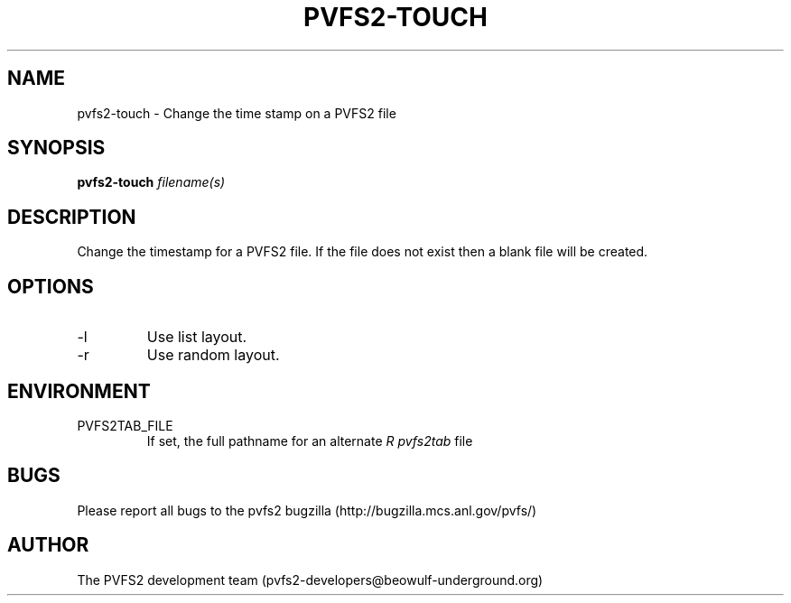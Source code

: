 .\" Process this file with
.\" groff -man -Tascii foo.1
.\" 
.TH "PVFS2-TOUCH" "1" "OCTOBER 2011" "PVFS2" "PVFS2 MANUALS"
.SH "NAME"
pvfs2\-touch \- Change the time stamp on a PVFS2 file
.SH "SYNOPSIS"
.B pvfs2\-touch
.I filename(s)
.SH "DESCRIPTION"
Change the timestamp for a PVFS2 file. If the file does not exist then a blank file will be created.
.SH "OPTIONS"
.IP \-l
Use list layout.
.IP \-r
Use random layout.
.SH "ENVIRONMENT"
.IP PVFS2TAB_FILE
If set, the full pathname for an alternate 
.I R pvfs2tab
file

.SH "BUGS"
Please report all bugs to the pvfs2 bugzilla (http://bugzilla.mcs.anl.gov/pvfs/)
.SH "AUTHOR"
The PVFS2 development team (pvfs2\-developers@beowulf\-underground.org)
